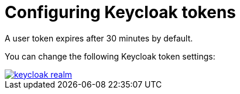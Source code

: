 // configuring-authorization

[id="configuring-keycloak-tokens_{context}"]
= Configuring Keycloak tokens

A user token expires after 30 minutes by default.

You can change the following Keycloak token settings:

image::keycloak/keycloak_realm.png[link="{imagesdir}/keycloak/keycloak_realm.png"]
